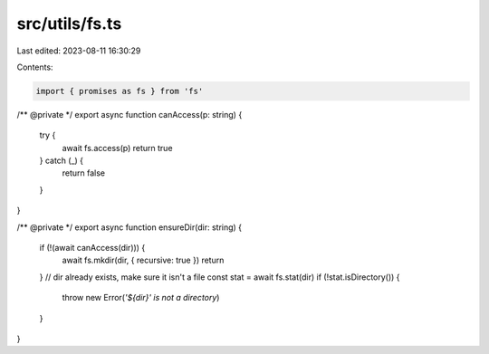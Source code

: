 src/utils/fs.ts
===============

Last edited: 2023-08-11 16:30:29

Contents:

.. code-block:: ts

    import { promises as fs } from 'fs'

/** @private */
export async function canAccess(p: string) {
  try {
    await fs.access(p)
    return true
  } catch (_) {
    return false
  }
}

/** @private */
export async function ensureDir(dir: string) {
  if (!(await canAccess(dir))) {
    await fs.mkdir(dir, { recursive: true })
    return
  }
  // dir already exists, make sure it isn't a file
  const stat = await fs.stat(dir)
  if (!stat.isDirectory()) {
    throw new Error(`'${dir}' is not a directory`)
  }
}


